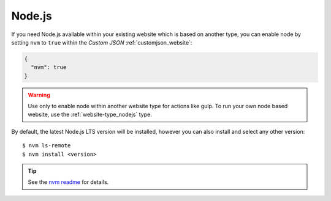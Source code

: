 .. index::
   triple: Website; Custom Configuration; Node.js
   :name: website-advanced-node

=======
Node.js
=======

If you need Node.js available within your existing website which is based
on another type, you can enable node by setting ``nvm`` to ``true``
within the `Custom JSON` :ref:`customjson_website`:

.. code-block:: json

   {
     "nvm": true
   }

.. warning::

   Use only to enable node within another website type for actions like gulp.
   To run your own node based website, use the :ref:`website-type_nodejs` type.

By default, the latest Node.js LTS version will be installed,
however you can also install and select any other version:

::

    $ nvm ls-remote
    $ nvm install <version>

.. tip::

   See the `nvm readme <https://github.com/nvm-sh/nvm#usage>`__ for details.

